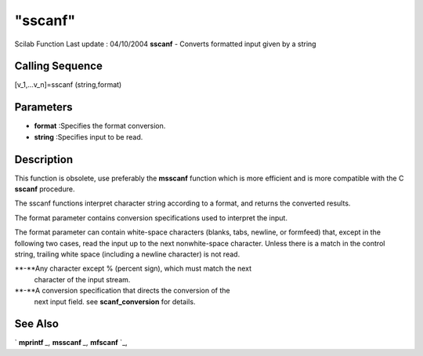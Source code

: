 ====
"sscanf"
====

Scilab Function Last update : 04/10/2004
**sscanf** - Converts formatted input given by a string



Calling Sequence
~~~~~~~~~~~~~~~~

[v_1,...v_n]=sscanf (string,format)




Parameters
~~~~~~~~~~


+ **format** :Specifies the format conversion.
+ **string** :Specifies input to be read.




Description
~~~~~~~~~~~

This function is obsolete, use preferably the **msscanf** function
which is more efficient and is more compatible with the C **sscanf**
procedure.

The sscanf functions interpret character string according to a format,
and returns the converted results.

The format parameter contains conversion specifications used to
interpret the input.

The format parameter can contain white-space characters (blanks, tabs,
newline, or formfeed) that, except in the following two cases, read
the input up to the next nonwhite-space character. Unless there is a
match in the control string, trailing white space (including a newline
character) is not read.

**-**Any character except % (percent sign), which must match the next
  character of the input stream.
**-**A conversion specification that directs the conversion of the
  next input field. see **scanf_conversion** for details.




See Also
~~~~~~~~

` **mprintf** `_,` **msscanf** `_,` **mfscanf** `_,

.. _
      : ://./fileio/mprintf.htm
.. _
      : ://./fileio/mfscanf.htm


